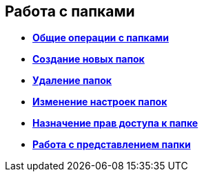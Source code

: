 
== Работа с папками

* *xref:FolderCommonOperations.adoc[Общие операции с папками]* +
* *xref:CreateFolder.adoc[Создание новых папок]* +
* *xref:DeleteFolder.adoc[Удаление папок]* +
* *xref:ConfigFolder.adoc[Изменение настроек папок]* +
* *xref:FolderSecurityConfig.adoc[Назначение прав доступа к папке]* +
* *xref:ViewConfig.adoc[Работа с представлением папки]* +
